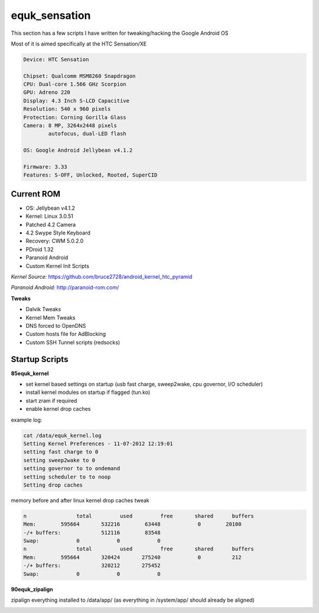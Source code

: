 equk_sensation
==============

This section has a few scripts I have written for tweaking/hacking the Google Android OS

Most of it is aimed specifically at the HTC Sensation/XE

.. code-block:: bash

	Device: HTC Sensation

	Chipset: Qualcomm MSM8260 Snapdragon
	CPU: Dual-core 1.566 GHz Scorpion
	GPU: Adreno 220
	Display: 4.3 Inch S-LCD Capacitive
	Resolution: 540 x 960 pixels
	Protection: Corning Gorilla Glass
	Camera: 8 MP, 3264x2448 pixels
	        autofocus, dual-LED flash

	OS: Google Android Jellybean v4.1.2

	Firmware: 3.33
	Features: S-OFF, Unlocked, Rooted, SuperCID

Current ROM
-----------

* OS: Jellybean v4.1.2
* Kernel: Linux 3.0.51
* Patched 4.2 Camera
* 4.2 Swype Style Keyboard
* Recovery: CWM 5.0.2.0
* PDroid 1.32
* Paranoid Android
* Custom Kernel Init Scripts

*Kernel Source:* https://github.com/bruce2728/android_kernel_htc_pyramid

*Paranoid Android:* http://paranoid-rom.com/

**Tweaks**

* Dalvik Tweaks
* Kernel Mem Tweaks
* DNS forced to OpenDNS
* Custom hosts file for AdBlocking
* Custom SSH Tunnel scripts (redsocks)

Startup Scripts
---------------

**85equk_kernel**

* set kernel based settings on startup (usb fast charge, sweep2wake, cpu governor, I/O scheduler)
* install kernel modules on startup if flagged (tun.ko)
* start zram if required
* enable kernel drop caches

example log:

.. code-block:: bash

	cat /data/equk_kernel.log
	Setting Kernel Preferences - 11-07-2012 12:19:01
	setting fast charge to 0
	setting sweep2wake to 0
	setting governor to to ondemand
	setting scheduler to to noop
	Setting drop caches

memory before and after linux kernel drop caches tweak

.. code-block:: bash

	n		 total         used         free       shared      buffers
	Mem:        595664       532216        63448            0        20100
	-/+ buffers:             512116        83548
	Swap:            0            0            0
	n		 total         used         free       shared      buffers
	Mem:        595664       320424       275240            0          212
	-/+ buffers:             320212       275452
	Swap:            0            0            0

**90equk_zipalign**

zipalign everything installed to /data/app/ (as everything in /system/app/ should already be aligned)


.. image:: https://github.com/equk/equk_sensation/raw/master/screenshot.png
   :align: center
   :alt: android_screenshot
